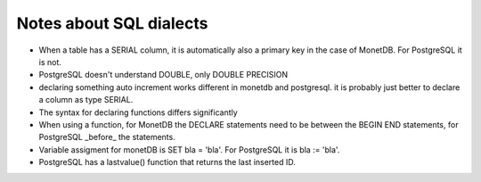 
Notes about SQL dialects
========================

* When a table has a SERIAL column, it is automatically also a primary key in
  the case of MonetDB. For PostgreSQL it is not.

* PostgreSQL doesn't understand DOUBLE, only DOUBLE PRECISION

* declaring something auto increment works different in monetdb and postgresql.
  it is probably just better to declare a column as type SERIAL.

* The syntax for declaring functions differs significantly

* When using a function, for MonetDB the DECLARE statements need to be between
  the BEGIN END statements, for PostgreSQL  _before_ the statements.

* Variable assigment for monetDB is SET bla = 'bla'. For PostgreSQL it is
  bla := 'bla'.

* PostgreSQL has a lastvalue() function that returns the last inserted ID.

